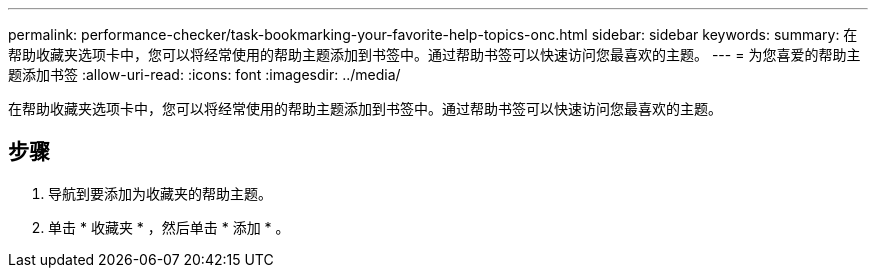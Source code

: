 ---
permalink: performance-checker/task-bookmarking-your-favorite-help-topics-onc.html 
sidebar: sidebar 
keywords:  
summary: 在帮助收藏夹选项卡中，您可以将经常使用的帮助主题添加到书签中。通过帮助书签可以快速访问您最喜欢的主题。 
---
= 为您喜爱的帮助主题添加书签
:allow-uri-read: 
:icons: font
:imagesdir: ../media/


[role="lead"]
在帮助收藏夹选项卡中，您可以将经常使用的帮助主题添加到书签中。通过帮助书签可以快速访问您最喜欢的主题。



== 步骤

. 导航到要添加为收藏夹的帮助主题。
. 单击 * 收藏夹 * ，然后单击 * 添加 * 。


